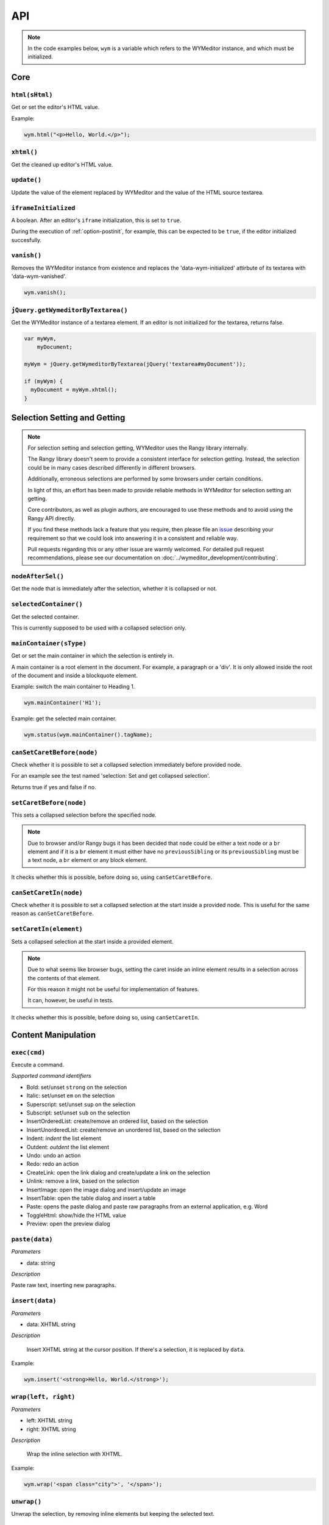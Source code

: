 ###
API
###

.. note:: 
    In the code examples below, ``wym`` is a variable which refers to the
    WYMeditor instance, and which must be initialized.

****
Core
****

``html(sHtml)``
===============

Get or set the editor's HTML value.

Example:

.. code-block:: javascript

  wym.html("<p>Hello, World.</p>");

``xhtml()``
===========

Get the cleaned up editor's HTML value.

``update()``
============

Update the value of the element replaced by WYMeditor and the value of
the HTML source textarea.

``iframeInitialized``
=====================

A boolean. After an editor's ``iframe`` initialization, this is set to
``true``.

During the execution of :ref:`option-postinit`, for example, this can be
expected to be ``true``, if the editor initialized succesfully.

``vanish()``
============

Removes the WYMeditor instance from existence and replaces the
'data-wym-initialized' attirbute of its textarea with 'data-wym-vanished'.

.. code-block:: javascript

  wym.vanish();

``jQuery.getWymeditorByTextarea()``
===================================

Get the WYMeditor instance of a textarea element. If an editor is not
initialized for the textarea, returns false.

.. code-block:: javascript

  var myWym,
      myDocument;

  myWym = jQuery.getWymeditorByTextarea(jQuery('textarea#myDocument'));

  if (myWym) {
    myDocument = myWym.xhtml();
  }

*****************************
Selection Setting and Getting
*****************************

.. note::
  For selection setting and selection getting, WYMeditor uses the Rangy library
  internally.

  The Rangy library doesn't seem to provide a consistent interface for
  selection getting. Instead, the selection could be in many cases described
  differently in different browsers.

  Additionally, erroneous selections are performed by some browsers under
  certain conditions.

  In light of this, an effort has been made to provide reliable methods in
  WYMeditor for selection setting an getting.

  Core contributors, as well as plugin authors, are encouraged to use these
  methods and to avoid using the Rangy API directly.

  If you find these methods lack a feature that you require, then please file an
  issue_ describing your requirement so that we could look into answering it in
  a consistent and reliable way.

  Pull requests regarding this or any other issue are warmly welcomed. For
  detailed pull request recommendations, please see our documentation on
  :doc:`../wymeditor_development/contributing`.

``nodeAfterSel()``
==================

Get the node that is immediately after the selection, whether it is collapsed
or not.

``selectedContainer()``
=======================

Get the selected container.

This is currently supposed to be used with a collapsed selection only.

``mainContainer(sType)``
========================

Get or set the main container in which the selection is entirely in.

A main container is a root element in the document. For example, a paragraph
or a 'div'. It is only allowed inside the root of the document and inside a
blockquote element.

Example: switch the main container to Heading 1.

.. code-block:: javascript

    wym.mainContainer('H1');

Example: get the selected main container.

.. code-block:: javascript

    wym.status(wym.mainContainer().tagName);

``canSetCaretBefore(node)``
===========================

Check whether it is possible to set a collapsed selection immediately before
provided node.

For an example see the test named 'selection: Set and get collapsed selection'.

Returns true if yes and false if no.

``setCaretBefore(node)``
========================

This sets a collapsed selection before the specified node.

.. note:: 
  Due to browser and/or Rangy bugs it has been decided that ``node`` could be
  either a text node or a ``br`` element and if it is a ``br`` element it must
  either have no ``previousSibling`` or its ``previousSibling`` must be a text
  node, a ``br`` element or any block element.

It checks whether this is possible, before doing so, using
``canSetCaretBefore``.

``canSetCaretIn(node)``
=======================

Check whether it is possible to set a collapsed selection at the start inside
a provided node. This is useful for the same reason as ``canSetCaretBefore``.

``setCaretIn(element)``
=======================

Sets a collapsed selection at the start inside a provided element.

.. note::
  Due to what seems like browser bugs, setting the caret inside an inline element
  results in a selection across the contents of that element.

  For this reason it might not be useful for implementation of features.

  It can, however, be useful in tests.

It checks whether this is possible, before doing so, using
``canSetCaretIn``.

********************
Content Manipulation
********************

``exec(cmd)``
=============

Execute a command.

*Supported command identifiers*

*   Bold: set/unset ``strong`` on the selection
*   Italic: set/unset ``em`` on the selection
*   Superscript: set/unset ``sup`` on the selection
*   Subscript: set/unset ``sub`` on the selection
*   InsertOrderedList: create/remove an ordered list, based on the
    selection
*   InsertUnorderedList: create/remove an unordered list, based on the
    selection
*   Indent: `indent` the list element
*   Outdent: `outdent` the list element
*   Undo: undo an action
*   Redo: redo an action
*   CreateLink: open the link dialog and create/update a link on the
    selection
*   Unlink: remove a link, based on the selection
*   InsertImage: open the image dialog and insert/update an image
*   InsertTable: open the table dialog and insert a table
*   Paste: opens the paste dialog and paste raw paragraphs from an
    external application, e.g. Word
*   ToggleHtml: show/hide the HTML value
*   Preview: open the preview dialog

``paste(data)``
===============

*Parameters*

* data: string

*Description*

Paste raw text, inserting new paragraphs.

``insert(data)``
================

*Parameters*

* data: XHTML string

*Description*

    Insert XHTML string at the cursor position. If there's a selection, it is
    replaced by ``data``.

Example:

.. code-block:: javascript

    wym.insert('<strong>Hello, World.</strong>');

``wrap(left, right)``
=====================

*Parameters*

* left: XHTML string
* right: XHTML string

*Description*

    Wrap the inline selection with XHTML.

Example:

.. code-block:: javascript

    wym.wrap('<span class="city">', '</span>');

``unwrap()``
============

Unwrap the selection, by removing inline elements but keeping the selected
text.

``switchTo(node, sType, stripAttrs)``
=====================================

Switch the type of the given ``node`` to type ``sType``.

If ``stripAttrs`` is true, the attributes of node will not be included in the new
type. If ``stripAttrs`` is false (or undefined), the attributes of node will be
preserved through the switch.

``toggleClass(sClass, jqexpr)``
===============================

Set or remove the class ``sClass`` on the selected container/parent
matching the jQuery expression ``jqexpr``.

Example: set the class ``my-class`` on the selected paragraph with the
class ``my-other-class``.

.. code-block:: javascript

    wym.toggleClass('.my-class', 'P.my-other-class')

**************
User Interface
**************

``status(sMessage)``
====================

Update the HTML value of WYMeditor' status bar.

Example:

.. code-block:: javascript

    wym.status("This is the status bar.");

``dialog(sType)``
=================

Open a dialog of type ``sType``.

Supported values: Link, Image, Table, Paste_From_Word.

Example:

.. code-block:: javascript

    wym.dialog('Link');

``toggleHtml()``
================

Show/hide the HTML source.

********************
Internationalization
********************

``replaceStrings(sVal)``
========================

Localize the strings included in ``sVal``.

``encloseString(sVal)``
=======================

Enclose a string in string delimiters.

Utilities
---------

``box``
=======

The WYMeditor container.

``jQuery.wymeditors(i)``
========================

Returns the WYMeditor instance with index i (zero-based).

Example:

.. code-block:: javascript

    jQuery.wymeditors(0).toggleHtml();

``isInlineNode(node)``
======================

Returns true if the provided node is an inline type node. False, otherwise.

.. _issue: https://github.com/wymeditor/wymeditor/issues
